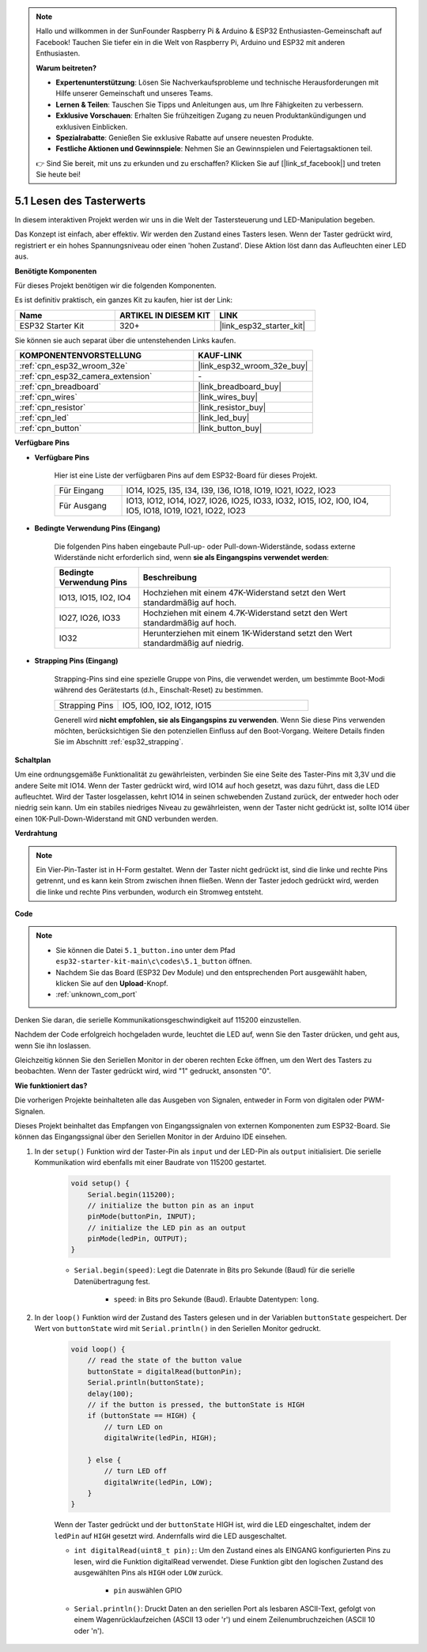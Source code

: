 .. note::

    Hallo und willkommen in der SunFounder Raspberry Pi & Arduino & ESP32 Enthusiasten-Gemeinschaft auf Facebook! Tauchen Sie tiefer ein in die Welt von Raspberry Pi, Arduino und ESP32 mit anderen Enthusiasten.

    **Warum beitreten?**

    - **Expertenunterstützung**: Lösen Sie Nachverkaufsprobleme und technische Herausforderungen mit Hilfe unserer Gemeinschaft und unseres Teams.
    - **Lernen & Teilen**: Tauschen Sie Tipps und Anleitungen aus, um Ihre Fähigkeiten zu verbessern.
    - **Exklusive Vorschauen**: Erhalten Sie frühzeitigen Zugang zu neuen Produktankündigungen und exklusiven Einblicken.
    - **Spezialrabatte**: Genießen Sie exklusive Rabatte auf unsere neuesten Produkte.
    - **Festliche Aktionen und Gewinnspiele**: Nehmen Sie an Gewinnspielen und Feiertagsaktionen teil.

    👉 Sind Sie bereit, mit uns zu erkunden und zu erschaffen? Klicken Sie auf [|link_sf_facebook|] und treten Sie heute bei!

.. _ar_button:

5.1 Lesen des Tasterwerts
==============================================
In diesem interaktiven Projekt werden wir uns in die Welt der Tastersteuerung und LED-Manipulation begeben.

Das Konzept ist einfach, aber effektiv. Wir werden den Zustand eines Tasters lesen. Wenn der Taster gedrückt wird, registriert er ein hohes Spannungsniveau oder einen 'hohen Zustand'. Diese Aktion löst dann das Aufleuchten einer LED aus.

**Benötigte Komponenten**

Für dieses Projekt benötigen wir die folgenden Komponenten.

Es ist definitiv praktisch, ein ganzes Kit zu kaufen, hier ist der Link:

.. list-table::
    :widths: 20 20 20
    :header-rows: 1

    *   - Name
        - ARTIKEL IN DIESEM KIT
        - LINK
    *   - ESP32 Starter Kit
        - 320+
        - |link_esp32_starter_kit|

Sie können sie auch separat über die untenstehenden Links kaufen.

.. list-table::
    :widths: 30 20
    :header-rows: 1

    *   - KOMPONENTENVORSTELLUNG
        - KAUF-LINK

    *   - :ref:`cpn_esp32_wroom_32e`
        - |link_esp32_wroom_32e_buy|
    *   - :ref:`cpn_esp32_camera_extension`
        - \-
    *   - :ref:`cpn_breadboard`
        - |link_breadboard_buy|
    *   - :ref:`cpn_wires`
        - |link_wires_buy|
    *   - :ref:`cpn_resistor`
        - |link_resistor_buy|
    *   - :ref:`cpn_led`
        - |link_led_buy|
    *   - :ref:`cpn_button`
        - |link_button_buy|

**Verfügbare Pins**

* **Verfügbare Pins**

    Hier ist eine Liste der verfügbaren Pins auf dem ESP32-Board für dieses Projekt.

    .. list-table::
        :widths: 5 20

        *   - Für Eingang
            - IO14, IO25, I35, I34, I39, I36, IO18, IO19, IO21, IO22, IO23
        *   - Für Ausgang
            - IO13, IO12, IO14, IO27, IO26, IO25, IO33, IO32, IO15, IO2, IO0, IO4, IO5, IO18, IO19, IO21, IO22, IO23
    
* **Bedingte Verwendung Pins (Eingang)**

    Die folgenden Pins haben eingebaute Pull-up- oder Pull-down-Widerstände, sodass externe Widerstände nicht erforderlich sind, wenn **sie als Eingangspins verwendet werden**:


    .. list-table::
        :widths: 5 15
        :header-rows: 1

        *   - Bedingte Verwendung Pins
            - Beschreibung
        *   - IO13, IO15, IO2, IO4
            - Hochziehen mit einem 47K-Widerstand setzt den Wert standardmäßig auf hoch.
        *   - IO27, IO26, IO33
            - Hochziehen mit einem 4.7K-Widerstand setzt den Wert standardmäßig auf hoch.
        *   - IO32
            - Herunterziehen mit einem 1K-Widerstand setzt den Wert standardmäßig auf niedrig.

* **Strapping Pins (Eingang)**

    Strapping-Pins sind eine spezielle Gruppe von Pins, die verwendet werden, um bestimmte Boot-Modi während des Gerätestarts 
    (d.h., Einschalt-Reset) zu bestimmen.
     
    .. list-table::
        :widths: 5 15

        *   - Strapping Pins
            - IO5, IO0, IO2, IO12, IO15 
    
    Generell wird **nicht empfohlen, sie als Eingangspins zu verwenden**. Wenn Sie diese Pins verwenden möchten, berücksichtigen Sie den potenziellen Einfluss auf den Boot-Vorgang. Weitere Details finden Sie im Abschnitt :ref:`esp32_strapping`.


**Schaltplan**

.. image:: ../../img/circuit/circuit_5.1_button.png

Um eine ordnungsgemäße Funktionalität zu gewährleisten, verbinden Sie eine Seite des Taster-Pins mit 3,3V und die andere Seite mit IO14. Wenn der Taster gedrückt wird, wird IO14 auf hoch gesetzt, was dazu führt, dass die LED aufleuchtet. Wird der Taster losgelassen, kehrt IO14 in seinen schwebenden Zustand zurück, der entweder hoch oder niedrig sein kann. Um ein stabiles niedriges Niveau zu gewährleisten, wenn der Taster nicht gedrückt ist, sollte IO14 über einen 10K-Pull-Down-Widerstand mit GND verbunden werden.

**Verdrahtung**

.. image:: ../../img/wiring/5.1_button_bb.png

.. note::
    
    Ein Vier-Pin-Taster ist in H-Form gestaltet. Wenn der Taster nicht gedrückt ist, sind die linke und rechte Pins getrennt, und es kann kein Strom zwischen ihnen fließen. Wenn der Taster jedoch gedrückt wird, werden die linke und rechte Pins verbunden, wodurch ein Stromweg entsteht.

**Code**

.. note::

    * Sie können die Datei ``5.1_button.ino`` unter dem Pfad ``esp32-starter-kit-main\c\codes\5.1_button`` öffnen. 
    * Nachdem Sie das Board (ESP32 Dev Module) und den entsprechenden Port ausgewählt haben, klicken Sie auf den **Upload**-Knopf.
    * :ref:`unknown_com_port`
   
.. raw:: html

    <iframe src=https://create.arduino.cc/editor/sunfounder01/702c5a70-78e7-4a8b-a0c7-10c0acebfc12/preview?embed style="height:510px;width:100%;margin:10px 0" frameborder=0></iframe>

Denken Sie daran, die serielle Kommunikationsgeschwindigkeit auf 115200 einzustellen.

Nachdem der Code erfolgreich hochgeladen wurde, leuchtet die LED auf, wenn Sie den Taster drücken, und geht aus, wenn Sie ihn loslassen.

Gleichzeitig können Sie den Seriellen Monitor in der oberen rechten Ecke öffnen, um den Wert des Tasters zu beobachten. Wenn der Taster gedrückt wird, wird "1" gedruckt, ansonsten "0".

.. image:: img/button_serial.png


**Wie funktioniert das?**

Die vorherigen Projekte beinhalteten alle das Ausgeben von Signalen, entweder in Form von digitalen oder PWM-Signalen.

Dieses Projekt beinhaltet das Empfangen von Eingangssignalen von externen Komponenten zum ESP32-Board. Sie können das Eingangssignal über den Seriellen Monitor in der Arduino IDE einsehen.


#. In der ``setup()`` Funktion wird der Taster-Pin als ``input`` und der LED-Pin als ``output`` initialisiert. Die serielle Kommunikation wird ebenfalls mit einer Baudrate von 115200 gestartet.

    .. code-block:: arduino

        void setup() {
            Serial.begin(115200);
            // initialize the button pin as an input
            pinMode(buttonPin, INPUT);
            // initialize the LED pin as an output
            pinMode(ledPin, OUTPUT);
        }
    
    * ``Serial.begin(speed)``: Legt die Datenrate in Bits pro Sekunde (Baud) für die serielle Datenübertragung fest.

        * ``speed``: in Bits pro Sekunde (Baud). Erlaubte Datentypen: ``long``.

#. In der ``loop()`` Funktion wird der Zustand des Tasters gelesen und in der Variablen ``buttonState`` gespeichert. Der Wert von ``buttonState`` wird mit ``Serial.println()`` in den Seriellen Monitor gedruckt.

    .. code-block:: arduino

        void loop() {
            // read the state of the button value
            buttonState = digitalRead(buttonPin);
            Serial.println(buttonState);
            delay(100);
            // if the button is pressed, the buttonState is HIGH
            if (buttonState == HIGH) {
                // turn LED on
                digitalWrite(ledPin, HIGH);

            } else {
                // turn LED off
                digitalWrite(ledPin, LOW);
            }
        }

    Wenn der Taster gedrückt und der ``buttonState`` HIGH ist, wird die LED eingeschaltet, indem der ``ledPin`` auf ``HIGH`` gesetzt wird. Andernfalls wird die LED ausgeschaltet.

    * ``int digitalRead(uint8_t pin);``: Um den Zustand eines als EINGANG konfigurierten Pins zu lesen, wird die Funktion digitalRead verwendet. Diese Funktion gibt den logischen Zustand des ausgewählten Pins als ``HIGH`` oder ``LOW`` zurück.

        * ``pin`` auswählen GPIO

    * ``Serial.println()``: Druckt Daten an den seriellen Port als lesbaren ASCII-Text, gefolgt von einem Wagenrücklaufzeichen (ASCII 13 oder '\r') und einem Zeilenumbruchzeichen (ASCII 10 oder '\n').

